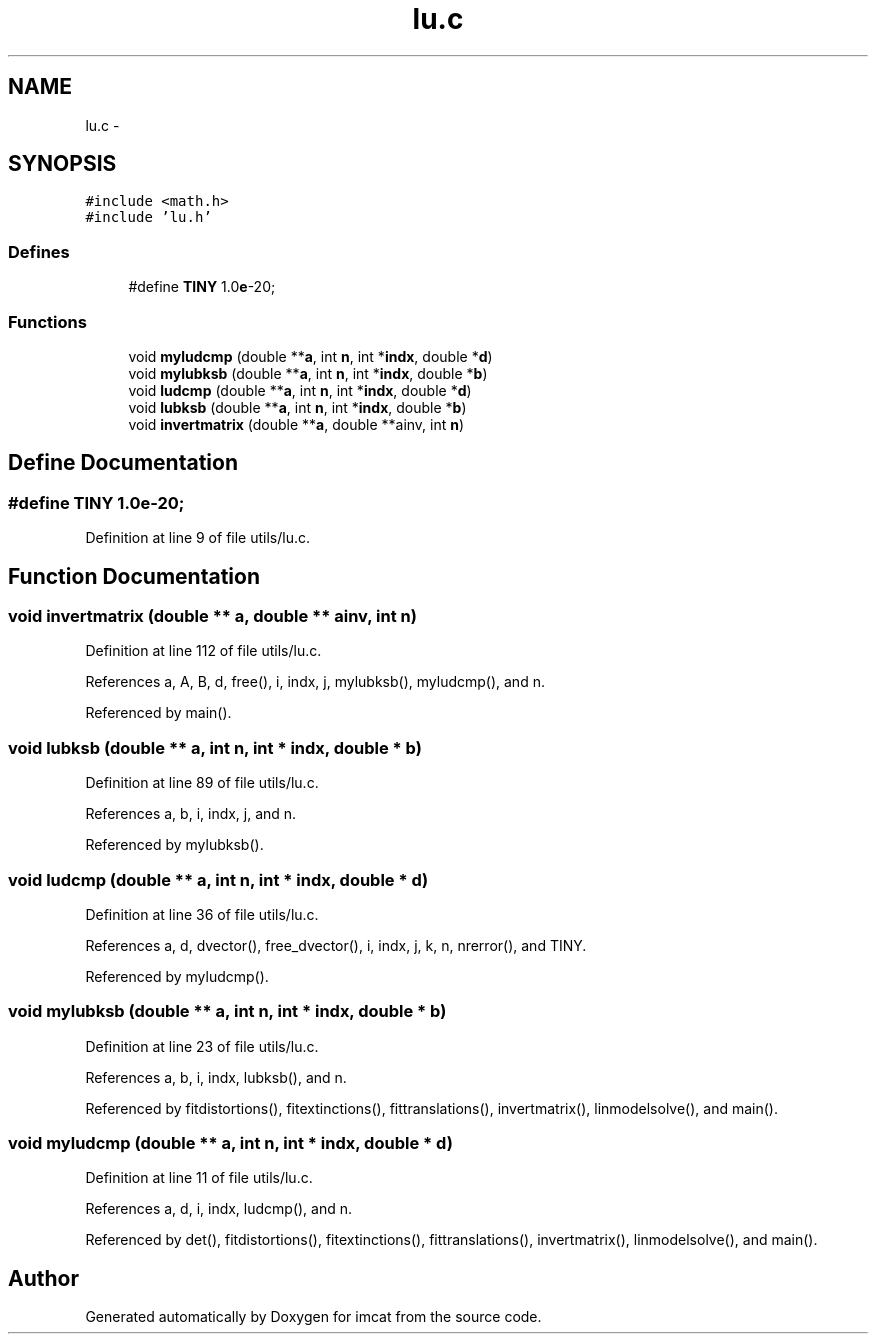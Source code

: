.TH "lu.c" 3 "23 Dec 2003" "imcat" \" -*- nroff -*-
.ad l
.nh
.SH NAME
lu.c \- 
.SH SYNOPSIS
.br
.PP
\fC#include <math.h>\fP
.br
\fC#include 'lu.h'\fP
.br

.SS "Defines"

.in +1c
.ti -1c
.RI "#define \fBTINY\fP   1.0\fBe\fP-20;"
.br
.in -1c
.SS "Functions"

.in +1c
.ti -1c
.RI "void \fBmyludcmp\fP (double **\fBa\fP, int \fBn\fP, int *\fBindx\fP, double *\fBd\fP)"
.br
.ti -1c
.RI "void \fBmylubksb\fP (double **\fBa\fP, int \fBn\fP, int *\fBindx\fP, double *\fBb\fP)"
.br
.ti -1c
.RI "void \fBludcmp\fP (double **\fBa\fP, int \fBn\fP, int *\fBindx\fP, double *\fBd\fP)"
.br
.ti -1c
.RI "void \fBlubksb\fP (double **\fBa\fP, int \fBn\fP, int *\fBindx\fP, double *\fBb\fP)"
.br
.ti -1c
.RI "void \fBinvertmatrix\fP (double **\fBa\fP, double **ainv, int \fBn\fP)"
.br
.in -1c
.SH "Define Documentation"
.PP 
.SS "#define TINY   1.0\fBe\fP-20;"
.PP
Definition at line 9 of file utils/lu.c.
.SH "Function Documentation"
.PP 
.SS "void invertmatrix (double ** a, double ** ainv, int n)"
.PP
Definition at line 112 of file utils/lu.c.
.PP
References a, A, B, d, free(), i, indx, j, mylubksb(), myludcmp(), and n.
.PP
Referenced by main().
.SS "void lubksb (double ** a, int n, int * indx, double * b)"
.PP
Definition at line 89 of file utils/lu.c.
.PP
References a, b, i, indx, j, and n.
.PP
Referenced by mylubksb().
.SS "void ludcmp (double ** a, int n, int * indx, double * d)"
.PP
Definition at line 36 of file utils/lu.c.
.PP
References a, d, dvector(), free_dvector(), i, indx, j, k, n, nrerror(), and TINY.
.PP
Referenced by myludcmp().
.SS "void mylubksb (double ** a, int n, int * indx, double * b)"
.PP
Definition at line 23 of file utils/lu.c.
.PP
References a, b, i, indx, lubksb(), and n.
.PP
Referenced by fitdistortions(), fitextinctions(), fittranslations(), invertmatrix(), linmodelsolve(), and main().
.SS "void myludcmp (double ** a, int n, int * indx, double * d)"
.PP
Definition at line 11 of file utils/lu.c.
.PP
References a, d, i, indx, ludcmp(), and n.
.PP
Referenced by det(), fitdistortions(), fitextinctions(), fittranslations(), invertmatrix(), linmodelsolve(), and main().
.SH "Author"
.PP 
Generated automatically by Doxygen for imcat from the source code.
